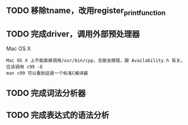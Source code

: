 
** TODO 移除tname，改用register_print_function

** TODO 完成driver，调用外部预处理器
   Mac OS X
   : Mac OS X 上不能直接调用/usr/bin/cpp，总是会报错，跟 Availability.h 有关。
   : 应该调用 c99 -E
   : man c99 可以看到这是一个标准C编译器

** TODO 完成词法分析器

** TODO 完成表达式的语法分析
